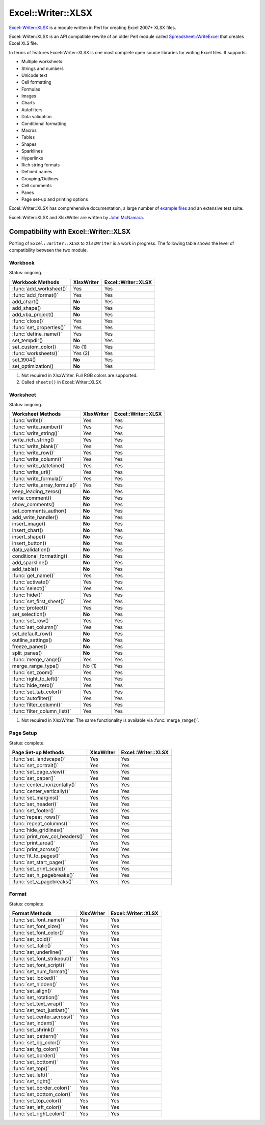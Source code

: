 .. _ewx:

Excel::Writer::XLSX
===================

`Excel::Writer::XLSX <http://search.cpan.org/~jmcnamara/Excel-Writer-XLSX/>`_
is a module written in Perl for creating Excel 2007+ XLSX files.

Excel::Writer::XLSX is an API compatible rewrite of an older Perl module called
`Spreadsheet::WriteExcel <http://search.cpan.org/~jmcnamara/Spreadsheet-WriteExcel/>`_
that creates Excel XLS file.

In terms of features Excel::Writer::XLSX is one most complete open source
libraries for writing Excel files. It supports:

* Multiple worksheets
* Strings and numbers
* Unicode text
* Cell formatting
* Formulas
* Images
* Charts
* Autofilters
* Data validation
* Conditional formatting
* Macros
* Tables
* Shapes
* Sparklines
* Hyperlinks
* Rich string formats
* Defined names
* Grouping/Outlines
* Cell comments
* Panes
* Page set-up and printing options

Excel::Writer::XLSX has comprehensive documentation, a large number of
`example files <http://search.cpan.org/~jmcnamara/Excel-Writer-XLSX/lib/Excel/Writer/XLSX/Examples.pm>`_
and an extensive test suite.

Excel::Writer::XLSX and XlsxWriter are written by
`John McNamara <https://github.com/jmcnamara>`_.


Compatibility with Excel::Writer::XLSX
--------------------------------------

Porting of ``Excel::Writer::XLSX`` to ``XlsxWriter`` is a work in progress. The
following table shows the level of compatibility between the two module.

Workbook
********

Status: ongoing.

+--------------------------+------------+---------------------+
| Workbook Methods         | XlsxWriter | Excel::Writer::XLSX |
+==========================+============+=====================+
| :func:`add_worksheet()`  | Yes        | Yes                 |
+--------------------------+------------+---------------------+
| :func:`add_format()`     | Yes        | Yes                 |
+--------------------------+------------+---------------------+
| add_chart()              | **No**     | Yes                 |
+--------------------------+------------+---------------------+
| add_shape()              | **No**     | Yes                 |
+--------------------------+------------+---------------------+
| add_vba_project()        | **No**     | Yes                 |
+--------------------------+------------+---------------------+
| :func:`close()`          | Yes        | Yes                 |
+--------------------------+------------+---------------------+
| :func:`set_properties()` | Yes        | Yes                 |
+--------------------------+------------+---------------------+
| :func:`define_name()`    | Yes        | Yes                 |
+--------------------------+------------+---------------------+
| set_tempdir()            | **No**     | Yes                 |
+--------------------------+------------+---------------------+
| set_custom_color()       | No (1)     | Yes                 |
+--------------------------+------------+---------------------+
| :func:`worksheets()`     | Yes (2)    | Yes                 |
+--------------------------+------------+---------------------+
| set_1904()               | **No**     | Yes                 |
+--------------------------+------------+---------------------+
| set_optimization()       | **No**     | Yes                 |
+--------------------------+------------+---------------------+

1. Not required in XlsxWriter. Full RGB colors are supported.
2. Called ``sheets()`` in Excel::Writer::XLSX.


Worksheet
*********

Status: ongoing.

+-------------------------------+------------+---------------------+
| Worksheet Methods             | XlsxWriter | Excel::Writer::XLSX |
+===============================+============+=====================+
| :func:`write()`               | Yes        | Yes                 |
+-------------------------------+------------+---------------------+
| :func:`write_number()`        | Yes        | Yes                 |
+-------------------------------+------------+---------------------+
| :func:`write_string()`        | Yes        | Yes                 |
+-------------------------------+------------+---------------------+
| write_rich_string()           | Yes        | Yes                 |
+-------------------------------+------------+---------------------+
| :func:`write_blank()`         | Yes        | Yes                 |
+-------------------------------+------------+---------------------+
| :func:`write_row()`           | Yes        | Yes                 |
+-------------------------------+------------+---------------------+
| :func:`write_column()`        | Yes        | Yes                 |
+-------------------------------+------------+---------------------+
| :func:`write_datetime()`      | Yes        | Yes                 |
+-------------------------------+------------+---------------------+
| :func:`write_url()`           | Yes        | Yes                 |
+-------------------------------+------------+---------------------+
| :func:`write_formula()`       | Yes        | Yes                 |
+-------------------------------+------------+---------------------+
| :func:`write_array_formula()` | Yes        | Yes                 |
+-------------------------------+------------+---------------------+
| keep_leading_zeros()          | **No**     | Yes                 |
+-------------------------------+------------+---------------------+
| write_comment()               | **No**     | Yes                 |
+-------------------------------+------------+---------------------+
| show_comments()               | **No**     | Yes                 |
+-------------------------------+------------+---------------------+
| set_comments_author()         | **No**     | Yes                 |
+-------------------------------+------------+---------------------+
| add_write_handler()           | **No**     | Yes                 |
+-------------------------------+------------+---------------------+
| insert_image()                | **No**     | Yes                 |
+-------------------------------+------------+---------------------+
| insert_chart()                | **No**     | Yes                 |
+-------------------------------+------------+---------------------+
| insert_shape()                | **No**     | Yes                 |
+-------------------------------+------------+---------------------+
| insert_button()               | **No**     | Yes                 |
+-------------------------------+------------+---------------------+
| data_validation()             | **No**     | Yes                 |
+-------------------------------+------------+---------------------+
| conditional_formatting()      | **No**     | Yes                 |
+-------------------------------+------------+---------------------+
| add_sparkline()               | **No**     | Yes                 |
+-------------------------------+------------+---------------------+
| add_table()                   | **No**     | Yes                 |
+-------------------------------+------------+---------------------+
| :func:`get_name()`            | Yes        | Yes                 |
+-------------------------------+------------+---------------------+
| :func:`activate()`            | Yes        | Yes                 |
+-------------------------------+------------+---------------------+
| :func:`select()`              | Yes        | Yes                 |
+-------------------------------+------------+---------------------+
| :func:`hide()`                | Yes        | Yes                 |
+-------------------------------+------------+---------------------+
| :func:`set_first_sheet()`     | Yes        | Yes                 |
+-------------------------------+------------+---------------------+
| :func:`protect()`             | Yes        | Yes                 |
+-------------------------------+------------+---------------------+
| set_selection()               | **No**     | Yes                 |
+-------------------------------+------------+---------------------+
| :func:`set_row()`             | Yes        | Yes                 |
+-------------------------------+------------+---------------------+
| :func:`set_column()`          | Yes        | Yes                 |
+-------------------------------+------------+---------------------+
| set_default_row()             | **No**     | Yes                 |
+-------------------------------+------------+---------------------+
| outline_settings()            | **No**     | Yes                 |
+-------------------------------+------------+---------------------+
| freeze_panes()                | **No**     | Yes                 |
+-------------------------------+------------+---------------------+
| split_panes()                 | **No**     | Yes                 |
+-------------------------------+------------+---------------------+
| :func:`merge_range()`         | Yes        | Yes                 |
+-------------------------------+------------+---------------------+
| merge_range_type()            | No (1)     | Yes                 |
+-------------------------------+------------+---------------------+
| :func:`set_zoom()`            | Yes        | Yes                 |
+-------------------------------+------------+---------------------+
| :func:`right_to_left()`       | Yes        | Yes                 |
+-------------------------------+------------+---------------------+
| :func:`hide_zero()`           | Yes        | Yes                 |
+-------------------------------+------------+---------------------+
| :func:`set_tab_color()`       | Yes        | Yes                 |
+-------------------------------+------------+---------------------+
| :func:`autofilter()`          | Yes        | Yes                 |
+-------------------------------+------------+---------------------+
| :func:`filter_column()`       | Yes        | Yes                 |
+-------------------------------+------------+---------------------+
| :func:`filter_column_list()`  | Yes        | Yes                 |
+-------------------------------+------------+---------------------+

1. Not required in XlsxWriter. The same functionality is available via
   :func:`merge_range()`.


Page Setup
**********

Status: complete.

+---------------------------------+------------+---------------------+
| Page Set-up Methods             | XlsxWriter | Excel::Writer::XLSX |
+=================================+============+=====================+
| :func:`set_landscape()`         | Yes        | Yes                 |
+---------------------------------+------------+---------------------+
| :func:`set_portrait()`          | Yes        | Yes                 |
+---------------------------------+------------+---------------------+
| :func:`set_page_view()`         | Yes        | Yes                 |
+---------------------------------+------------+---------------------+
| :func:`set_paper()`             | Yes        | Yes                 |
+---------------------------------+------------+---------------------+
| :func:`center_horizontally()`   | Yes        | Yes                 |
+---------------------------------+------------+---------------------+
| :func:`center_vertically()`     | Yes        | Yes                 |
+---------------------------------+------------+---------------------+
| :func:`set_margins()`           | Yes        | Yes                 |
+---------------------------------+------------+---------------------+
| :func:`set_header()`            | Yes        | Yes                 |
+---------------------------------+------------+---------------------+
| :func:`set_footer()`            | Yes        | Yes                 |
+---------------------------------+------------+---------------------+
| :func:`repeat_rows()`           | Yes        | Yes                 |
+---------------------------------+------------+---------------------+
| :func:`repeat_columns()`        | Yes        | Yes                 |
+---------------------------------+------------+---------------------+
| :func:`hide_gridlines()`        | Yes        | Yes                 |
+---------------------------------+------------+---------------------+
| :func:`print_row_col_headers()` | Yes        | Yes                 |
+---------------------------------+------------+---------------------+
| :func:`print_area()`            | Yes        | Yes                 |
+---------------------------------+------------+---------------------+
| :func:`print_across()`          | Yes        | Yes                 |
+---------------------------------+------------+---------------------+
| :func:`fit_to_pages()`          | Yes        | Yes                 |
+---------------------------------+------------+---------------------+
| :func:`set_start_page()`        | Yes        | Yes                 |
+---------------------------------+------------+---------------------+
| :func:`set_print_scale()`       | Yes        | Yes                 |
+---------------------------------+------------+---------------------+
| :func:`set_h_pagebreaks()`      | Yes        | Yes                 |
+---------------------------------+------------+---------------------+
| :func:`set_v_pagebreaks()`      | Yes        | Yes                 |
+---------------------------------+------------+---------------------+

Format
******

Status: complete.

+------------------------------+------------+---------------------+
| Format Methods               | XlsxWriter | Excel::Writer::XLSX |
+==============================+============+=====================+
| :func:`set_font_name()`      | Yes        | Yes                 |
+------------------------------+------------+---------------------+
| :func:`set_font_size()`      | Yes        | Yes                 |
+------------------------------+------------+---------------------+
| :func:`set_font_color()`     | Yes        | Yes                 |
+------------------------------+------------+---------------------+
| :func:`set_bold()`           | Yes        | Yes                 |
+------------------------------+------------+---------------------+
| :func:`set_italic()`         | Yes        | Yes                 |
+------------------------------+------------+---------------------+
| :func:`set_underline()`      | Yes        | Yes                 |
+------------------------------+------------+---------------------+
| :func:`set_font_strikeout()` | Yes        | Yes                 |
+------------------------------+------------+---------------------+
| :func:`set_font_script()`    | Yes        | Yes                 |
+------------------------------+------------+---------------------+
| :func:`set_num_format()`     | Yes        | Yes                 |
+------------------------------+------------+---------------------+
| :func:`set_locked()`         | Yes        | Yes                 |
+------------------------------+------------+---------------------+
| :func:`set_hidden()`         | Yes        | Yes                 |
+------------------------------+------------+---------------------+
| :func:`set_align()`          | Yes        | Yes                 |
+------------------------------+------------+---------------------+
| :func:`set_rotation()`       | Yes        | Yes                 |
+------------------------------+------------+---------------------+
| :func:`set_text_wrap()`      | Yes        | Yes                 |
+------------------------------+------------+---------------------+
| :func:`set_text_justlast()`  | Yes        | Yes                 |
+------------------------------+------------+---------------------+
| :func:`set_center_across()`  | Yes        | Yes                 |
+------------------------------+------------+---------------------+
| :func:`set_indent()`         | Yes        | Yes                 |
+------------------------------+------------+---------------------+
| :func:`set_shrink()`         | Yes        | Yes                 |
+------------------------------+------------+---------------------+
| :func:`set_pattern()`        | Yes        | Yes                 |
+------------------------------+------------+---------------------+
| :func:`set_bg_color()`       | Yes        | Yes                 |
+------------------------------+------------+---------------------+
| :func:`set_fg_color()`       | Yes        | Yes                 |
+------------------------------+------------+---------------------+
| :func:`set_border()`         | Yes        | Yes                 |
+------------------------------+------------+---------------------+
| :func:`set_bottom()`         | Yes        | Yes                 |
+------------------------------+------------+---------------------+
| :func:`set_top()`            | Yes        | Yes                 |
+------------------------------+------------+---------------------+
| :func:`set_left()`           | Yes        | Yes                 |
+------------------------------+------------+---------------------+
| :func:`set_right()`          | Yes        | Yes                 |
+------------------------------+------------+---------------------+
| :func:`set_border_color()`   | Yes        | Yes                 |
+------------------------------+------------+---------------------+
| :func:`set_bottom_color()`   | Yes        | Yes                 |
+------------------------------+------------+---------------------+
| :func:`set_top_color()`      | Yes        | Yes                 |
+------------------------------+------------+---------------------+
| :func:`set_left_color()`     | Yes        | Yes                 |
+------------------------------+------------+---------------------+
| :func:`set_right_color()`    | Yes        | Yes                 |
+------------------------------+------------+---------------------+


